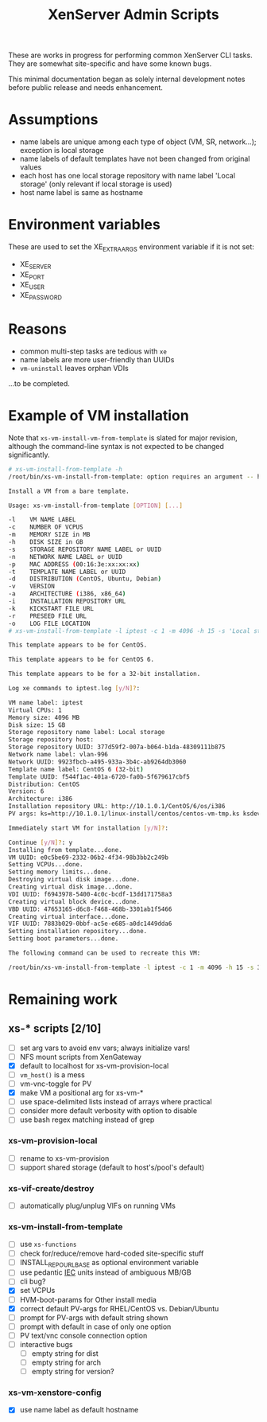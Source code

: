 #+TITLE: XenServer Admin Scripts
These are works in progress for performing common XenServer CLI tasks. They are somewhat site-specific and have some known bugs.

This minimal documentation began as solely internal development notes before public release and needs enhancement.
* Assumptions
  - name labels are unique among each type of object (VM, SR, network...); exception is local storage
  - name labels of default templates have not been changed from original values
  - each host has one local storage repository with name label 'Local storage' (only relevant if local storage is used)
  - host name label is same as hostname

* Environment variables
  These are used to set the XE_EXTRA_ARGS environment variable if it is not set:
  - XE_SERVER
  - XE_PORT
  - XE_USER
  - XE_PASSWORD

* Reasons
  - common multi-step tasks are tedious with =xe=
  - name labels are more user-friendly than UUIDs
  - =vm-uninstall= leaves orphan VDIs
  ...to be completed.

* Example of VM installation
  Note that =xs-vm-install-vm-from-template= is slated for major revision, although the command-line syntax is not expected to be changed significantly.
  #+BEGIN_SRC sh
  # xs-vm-install-from-template -h
  /root/bin/xs-vm-install-from-template: option requires an argument -- h
  
  Install a VM from a bare template.
  
  Usage: xs-vm-install-from-template [OPTION] [...]
  
  -l    VM NAME LABEL
  -c    NUMBER OF VCPUS
  -m    MEMORY SIZE in MB
  -h    DISK SIZE in GB
  -s    STORAGE REPOSITORY NAME LABEL or UUID
  -n    NETWORK NAME LABEL or UUID
  -p    MAC ADDRESS (00:16:3e:xx:xx:xx)
  -t    TEMPLATE NAME LABEL or UUID
  -d    DISTRIBUTION (CentOS, Ubuntu, Debian)
  -v    VERSION
  -a    ARCHITECTURE (i386, x86_64)
  -i    INSTALLATION REPOSITORY URL
  -k    KICKSTART FILE URL
  -r    PRESEED FILE URL
  -o    LOG FILE LOCATION
  # xs-vm-install-from-template -l iptest -c 1 -m 4096 -h 15 -s 'Local storage' -n vlan-996 -t 'CentOS 6 (32-bit)' -i http://10.1.0.1/CentOS/6/os/i386 -k http://10.1.0.1/linux-install/centos/centos-vm-tmp.ks
  
  This template appears to be for CentOS.
  
  This template appears to be for CentOS 6.
  
  This template appears to be for a 32-bit installation.
  
  Log xe commands to iptest.log [y/N]?: 
  
  VM name label: iptest
  Virtual CPUs: 1
  Memory size: 4096 MB
  Disk size: 15 GB
  Storage repository name label: Local storage
  Storage repository host: 
  Storage repository UUID: 377d59f2-007a-b064-b1da-48309111b875
  Network name label: vlan-996
  Network UUID: 9923fbcb-a495-933a-3b4c-ab9264db3060
  Template name label: CentOS 6 (32-bit)
  Template UUID: f544f1ac-401a-6720-fa0b-5f679617cbf5
  Distribution: CentOS
  Version: 6
  Architecture: i386
  Installation repository URL: http://10.1.0.1/CentOS/6/os/i386
  PV args: ks=http://10.1.0.1/linux-install/centos/centos-vm-tmp.ks ksdevice=bootif
  
  Immediately start VM for installation [y/N]?: 
  
  Continue [y/N]?: y
  Installing from template...done.
  VM UUID: e0c5be69-2332-06b2-4f34-98b3bb2c249b
  Setting VCPUs...done.
  Setting memory limits...done.
  Destroying virtual disk image...done.
  Creating virtual disk image...done.
  VDI UUID: f6943978-5400-4c0c-bcdf-13dd171758a3
  Creating virtual block device...done.
  VBD UUID: 47653165-d6c8-f468-468b-3301ab1f5466
  Creating virtual interface...done.
  VIF UUID: 7883b029-0bbf-ac5e-e685-a0dc1449dda6
  Setting installation repository...done.
  Setting boot parameters...done.
  
  The following command can be used to recreate this VM:
  
  /root/bin/xs-vm-install-from-template -l iptest -c 1 -m 4096 -h 15 -s 377d59f2-007a-b064-b1da-48309111b875 -n 9923fbcb-a495-933a-3b4c-ab9264db3060 -t f544f1ac-401a-6720-fa0b-5f679617cbf5 -d CentOS -v 6 -a i386 -i http://10.1.0.1/CentOS/6/os/i386 -k http://10.1.0.1/linux-install/centos/centos-vm-tmp.ks
  #+END_SRC

* Remaining work
** xs-* scripts [2/10]
   - [ ] set arg vars to avoid env vars; always initialize vars!
   - [ ] NFS mount scripts from XenGateway
   - [X] default to localhost for xs-vm-provision-local
   - [ ] =vm_host()= is a mess
   - [ ] vm-vnc-toggle for PV
   - [X] make VM a positional arg for xs-vm-*
   - [ ] use space-delimited lists instead of arrays where practical
   - [ ] consider more default verbosity with option to disable
   - [ ] use bash regex matching instead of grep
*** xs-vm-provision-local
    - [ ] rename to xs-vm-provision
    - [ ] support shared storage (default to host's/pool's default)
*** xs-vif-create/destroy
    - [ ] automatically plug/unplug VIFs on running VMs
*** xs-vm-install-from-template
    - [ ] use =xs-functions=
    - [ ] check for/reduce/remove hard-coded site-specific stuff
    - [ ] INSTALL_REPO_URL_BASE as optional environment variable
    - [ ] use pedantic [[http://www.iec.ch/][IEC]] units instead of ambiguous MB/GB
    - [ ] cli bug?
    - [X] set VCPUs
    - [ ] HVM-boot-params for Other install media
    - [X] correct default PV-args for RHEL/CentOS vs. Debian/Ubuntu
    - [ ] prompt for PV-args with default string shown
    - [ ] prompt with default in case of only one option
    - [ ] PV text/vnc console connection option
    - [ ] interactive bugs
      + [ ] empty string for dist
      + [ ] empty string for arch
      + [ ] empty string for version?
*** xs-vm-xenstore-config
    - [X] use name label as default hostname
